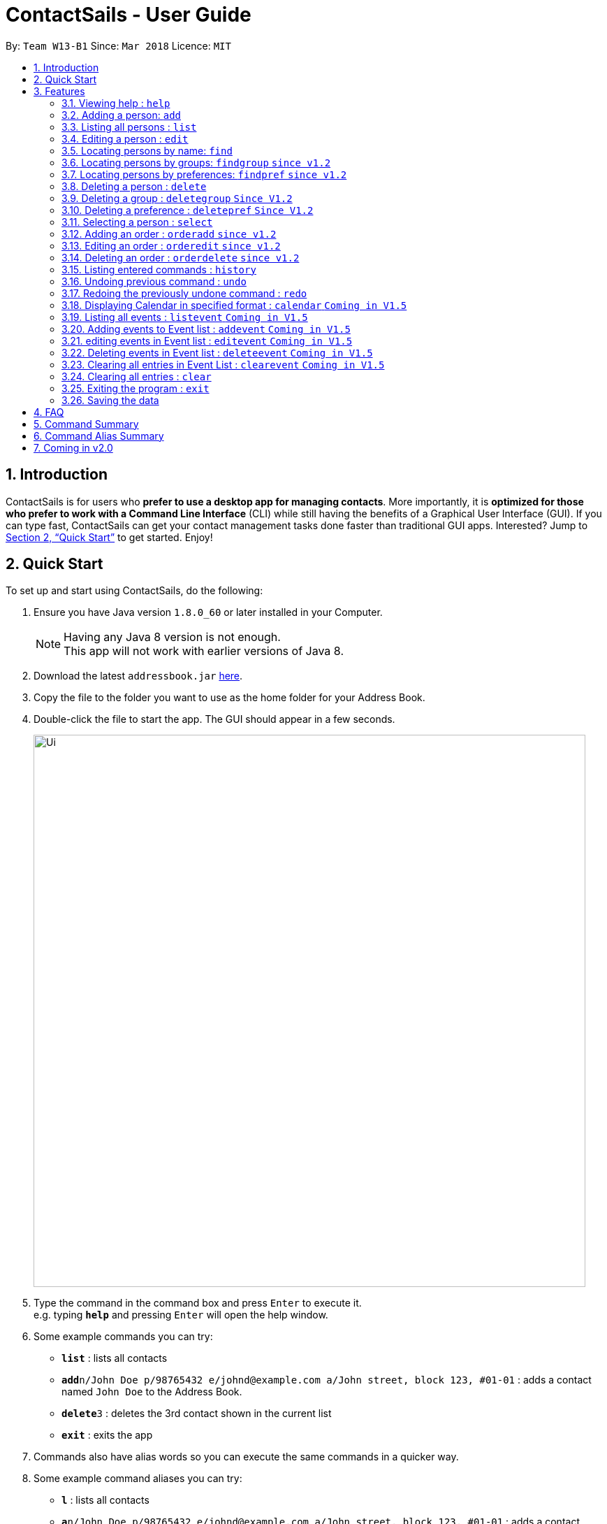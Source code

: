 = ContactSails - User Guide
:toc:
:toc-title:
:toc-placement: preamble
:sectnums:
:imagesDir: images
:stylesDir: stylesheets
:xrefstyle: full
:experimental:
ifdef::env-github[]
:tip-caption: :bulb:
:note-caption: :information_source:
endif::[]
:repoURL: https://github.com/se-edu/addressbook-level4

By: `Team W13-B1`      Since: `Mar 2018`      Licence: `MIT`

== Introduction

ContactSails is for users who *prefer to use a desktop app for managing contacts*. More importantly, it is *optimized for those who prefer to work with a Command Line Interface* (CLI) while still having the benefits of a Graphical User Interface (GUI). If you can type fast, ContactSails can get your contact management tasks done faster than traditional GUI apps. Interested? Jump to <<Quick Start>> to get started. Enjoy!

== Quick Start

To set up and start using ContactSails, do the following:

.  Ensure you have Java version `1.8.0_60` or later installed in your Computer.
+
[NOTE]
Having any Java 8 version is not enough. +
This app will not work with earlier versions of Java 8.
+
.  Download the latest `addressbook.jar` link:{repoURL}/releases[here].
.  Copy the file to the folder you want to use as the home folder for your Address Book.
.  Double-click the file to start the app. The GUI should appear in a few seconds.
+
image::Ui.png[width="790"]
+
.  Type the command in the command box and press kbd:[Enter] to execute it. +
e.g. typing *`help`* and pressing kbd:[Enter] will open the help window.
.  Some example commands you can try:

* *`list`* : lists all contacts
* **`add`**`n/John Doe p/98765432 e/johnd@example.com a/John street, block 123, #01-01` : adds a contact named `John Doe` to the Address Book.
* **`delete`**`3` : deletes the 3rd contact shown in the current list
* *`exit`* : exits the app

.  Commands also have alias words so you can execute the same commands in a quicker way.
.  Some example command aliases you can try:

* *`l`* : lists all contacts
* **`a`**`n/John Doe p/98765432 e/johnd@example.com a/John street, block 123, #01-01` : adds a contact named `John Doe` to the Address Book.
* **`d`**`3` : deletes the 3rd contact shown in the current list
* *`exit`* : q

.  Refer to <<Features>> for details of each command.

[[Features]]
== Features

This section describes each command in ContactSails in detail.

====
*Command Format*

* Words in `UPPER_CASE` are the parameters to be supplied by the user e.g. in `add n/NAME`, `NAME` is a parameter which can be used as `add n/John Doe`.
* Items in square brackets are optional e.g `n/NAME [g/GROUP]` can be used as `n/John Doe g/friend` or as `n/John Doe`.
* Items with `…`​ after them can be used multiple times including zero times e.g. `[g/GROUP]...` `[pr/PREFERENCE]...` can be used as `{nbsp}` (i.e. 0 times), `g/friend`, `g/friend g/family` etc.
* Parameters can be in any order e.g. if the command specifies `n/NAME p/PHONE_NUMBER`, `p/PHONE_NUMBER n/NAME` is also acceptable.
====

[TIP]
ContactSails will automatically complete the command you want to enter if you press the `TAB` key. +
For example, typing `ad` in the command box and then pressing `TAB` will automatically fill `add n/NAME p/PHONE_NUMBER e/EMAIL a/ADDRESS [g/GROUP]...[pr/PREFERENCE]` in the command box.

=== Viewing help : `help`

Format: `help` +
Alias: `?`

=== Adding a person: `add`

Adds a person to the address book +
Format: `add n/NAME p/PHONE_NUMBER e/EMAIL a/ADDRESS [g/GROUP]... [pr/PREFERENCE]...` +
Alias: `a`

[TIP]
A person can have any number of groups and preferences (including 0)

Examples:

* `add n/John Doe p/98765432 e/johnd@example.com a/John street, block 123, #01-01 pr/notebooks` OR +
`a n/John Doe p/98765432 e/johnd@example.com a/John street, block 123, #01-01 pr/notebooks` +
* `add n/Betsy Crowe g/friend e/betsycrowe@example.com a/Newgate Prison p/1234567 g/criminal` OR +
`a n/Betsy Crowe g/friend e/betsycrowe@example.com a/Newgate Prison p/1234567 g/criminal`

=== Listing all persons : `list`

Shows a list of all persons in the address book. +
Format: `list` +
Alias: `l`

=== Editing a person : `edit`

Edits an existing person in the address book. +
Format: `edit INDEX [n/NAME] [p/PHONE] [e/EMAIL] [a/ADDRESS] [g/GROUP]... [pr/PREFERENCE]...` +
Alias: `e`

****
* Edits the person at the specified `INDEX`. The index refers to the index number shown in the last person listing. The index *must be a positive integer* 1, 2, 3, ...
* At least one of the optional fields must be provided.
* Existing values will be updated to the input values.
* When editing groups or preferences, the existing groups and preferences of the person will be removed i.e adding of groups and preferences is not cumulative.
* You can remove all the person's groups and preferences by typing `g/` and `pr/` without specifying any groups and preferences after it respectively.
****

Examples:

* `edit 1 p/91234567 e/johndoe@example.com` OR +
`e 1 p/91234567 e/johndoe@example.com` +
Edits the phone number and email address of the 1st person to be `91234567` and `johndoe@example.com` respectively.

* `edit 2 n/Betsy Crower g/` OR +
`e 2 n/Betsy Crower g/` +
Edits the name of the 2nd person to be `Betsy Crower` and clears all existing groups.

=== Locating persons by name: `find`

Finds persons whose names contain any of the given keywords. +
Format: `find KEYWORD [MORE_KEYWORDS]` +
Alias: `f KEYWORD [MORE KEYWORDS]`

****
* The search is case insensitive. e.g `hans` will match `Hans`
* The order of the keywords does not matter. e.g. `Hans Bo` will match `Bo Hans`
* Only the name is searched.
* Only full words will be matched e.g. `Han` will not match `Hans`
* Persons matching at least one keyword will be returned (i.e. `OR` search). e.g. `Hans Bo` will return `Hans Gruber`, `Bo Yang`
****

Examples:

* `find John` OR +
`f John` +
Returns `john` and `John Doe`

* `find Betsy Tim John` OR +
`f Betsy Tim John` +
Returns any person having names `Betsy`, `Tim`, or `John`

=== Locating persons by groups: `findgroup` `since v1.2`

Finds persons whose groups matches any of the given keywords. +
Format: `findgroup KEYWORD [MORE_KEYWORDS]` +
Alias: `fg KEYWORD [MORE_KEYWORDS]`

****
* The search is case insensitive. e.g `Friends` will match `friends`
* Only the names of groups of a person is searched.
* Only full words will be matched e.g. `friend` will not match `friends`
* Persons matching at least one keyword will be returned (i.e. `OR` search). e.g. `criminal friends` will return `John Doe`, `Betsy Crowe` who have the groups `friends` and `criminal` respectively.
****

Examples:

* `findgroup friends` OR +
`fg friends` +
Returns `John Doe`

* `findgroup neighbours friends colleagues` OR +
`fg neighbours friends colleagues` +
Returns any person having groups `neighbours`, `friends`, or `colleagues`

=== Locating persons by preferences: `findpref` `since v1.2`

Finds persons whose preferences matches any of the given keywords. +
Format: `findpref KEYWORD [MORE_KEYWORDS]` +
Alias: `fp KEYWORD [MORE_KEYWORDS]`

****
* The search is case insensitive. e.g `Computers` will match `computers`
* Only the names of preferences of a person is searched.
* Only full words will be matched e.g. `computer` will not match `computers`
* Persons matching at least one keyword will be returned (i.e. `OR` search). e.g. `computers knives` will return `John Doe`, `Betsy Crowe` who have the preferences `computers` and `knives` respectively.
****

Examples:

* `findpref computers` OR +
`fp computers` +
Returns `John Doe`

* `findpref computers shoes necklaces` OR +
`fp computers shoes necklaces` +
Returns any person having preferences `computers`, `shoes`, or `necklaces`

=== Deleting a person : `delete`

Deletes the specified person from the address book. +
Format: `delete INDEX` +
Alias: `d INDEX`

****
* Deletes the person at the specified `INDEX`.
* The index refers to the index number shown in the most recent listing.
* The index *must be a positive integer* 1, 2, 3, ...
****

Examples:

* `list` +
`delete 2` OR `d 2` +
Deletes the 2nd person in the address book.

* `find Betsy` +
`delete 1`  OR `d 1` +
Deletes the 1st person in the results of the `find` command.

=== Deleting a group : `deletegroup` `Since V1.2`

Deletes the specified group from the address book. +
Format: `deletegroup GROUP_NAME` +
Alias: `dg GROUP_NAME`

****
* Deletes the group specified by `GROUP_NAME`.
* The group name must be alphanumeric.
* All persons with specified group will have their group tag removed.
****

Examples:

* `deletegroup friends` OR+
`dg friends`+
All persons in ContactSails with the group [friends] will have the group removed.

=== Deleting a preference : `deletepref` `Since V1.2`

Deletes the specified preference from the address book. +
Format: `deletepref PREFERENCE_NAME` +
Alias: `dp PREFERENCE_NAME`

****
* Deletes the preference specified by `PREFERENCE_NAME`.
* The preference name must be alphanumeric.
* All persons with specified preference will have their preference tag removed.
****

Examples:

* `deletepref computers` OR+
`dp computers`+
All persons in ContactSails with the preference [computers] will have the preference removed.

=== Selecting a person : `select`

Selects the person identified by the index number used in the last person listing. +
Format: `select INDEX` +
Alias: `s INDEX`

****
* Selects the person and loads the Google search page the person at the specified `INDEX`.
* The index refers to the index number shown in the most recent listing.
* The index *must be a positive integer* `1, 2, 3, ...`
****

Examples:

* `list` +
`select 2` OR `s 2` +
Selects the 2nd person in the address book.

* `find Betsy` +
`select 1` OR `s 1` +
Selects the 1st person in the results of the `find` command.

=== Adding an order : `orderadd` `since v1.2`

Adds an order to the person specified by the index number used in the last person listing. +
Format: `orderadd INDEX i/ORDER INFORMATION pr/PRICE q/QUANTITY d/DELIVERY DATE` +
Alias: `oa`

[NOTE]
For now, orders are added to the list of all orders and not the person selected.
We are planning to implement this aspect by `v1.3`.

Examples:

* `list` +
`orderadd 1 i/Chocolates pr/10.00 q/5 d/12-08-2018` OR +
`oa 1 i/Chocolates pr/10.00 q/5 d/12-08-2018` +
Adds the 'Chocolates' order to the 1st person in the address book.

* `find Betsy` +
`orderadd 2 i/Books pr/20.00 q/2 d/04-11-2018` OR +
`oa 2 i/Books pr/20.00 q/2 d/04-11-2018` +
Adds the 'Books' order to 2nd person in the results of the `find` command.

=== Editing an order : `orderedit` `since v1.2`

Edits the order specified by the index number used in the order listing. +
Format: `orderedit INDEX [i/ORDER INFORMATION] [pr/PRICE] [q/QUANTITY] [d/DELIVERY DATE]` +
Alias: `oe`

****
* Edits the order at the specified `INDEX`. The index refers to the index number shown in the last order listing. The index *must be a positive integer* 1, 2, 3, ...
* At least one of the optional fields must be provided.
* Existing values will be updated to the input values.
****

Examples:

* `orderedit 1 q/10` OR +
`or 1 q/10`
Edits the quantity field of the 1st order to be 10.

=== Deleting an order : `orderdelete` `since v1.2`

Deletes the order specified by the index number used in the order listing. +
Format: `orderdelete INDEX` +
Alias: `od`

****
* Deletes the order at the specified `INDEX`.
* The index refers to the index number shown in the most recent order listing.
* The index *must be a positive integer* 1, 2, 3, ...
****

Examples:

* `orderdelete 3` OR +
`od 3`
Deletes the 3rd order of the order list in the address book.

=== Listing entered commands : `history`

Lists all the commands that you have entered in reverse chronological order. +
Format: `history` +
Alias: `h`

[NOTE]
====
Pressing the kbd:[&uarr;] and kbd:[&darr;] arrows will display the previous and next input respectively in the command box.
====

// tag::undoredo[]
=== Undoing previous command : `undo`

Restores the address book to the state before the previous _undoable_ command was executed. +
Format: `undo` +
Alias: `u`

[NOTE]
====
Undoable commands: those commands that modify the address book's content (`add`, `delete`, `edit` and `clear`).
====

Examples:

* `delete 1` +
`list` +
`undo` OR `u` (reverses the `delete 1` command) +

* `select 1` +
`list` +
`undo` OR `u` +
The `undo` command fails as there are no undoable commands executed previously.

* `delete 1` +
`clear` +
`undo` OR `u` (reverses the `clear` command) +
`undo` OR `u` (reverses the `delete 1` command) +

=== Redoing the previously undone command : `redo`

Reverses the most recent `undo` command. +
Format: `redo`

Examples:

* `delete 1` +
`undo` (reverses the `delete 1` command) +
`redo` OR `r` (reapplies the `delete 1` command) +

* `delete 1` +
`redo` OR `r` +
The `redo` command fails as there are no `undo` commands executed previously.

* `delete 1` +
`clear` +
`undo` (reverses the `clear` command) +
`undo` (reverses the `delete 1` command) +
`redo` OR `r` (reapplies the `delete 1` command) +
`redo` OR `r` (reapplies the `clear` command) +
// end::undoredo[]

=== Displaying Calendar in specified format : `calendar` `Coming in V1.5`

Displays the Calendar at centre of window, in a specified viewing format, such as Week, Month or Year. +
Format: `calendar [VIEW_FORMAT]` +
Alias: `cal [VIEW_FORMAT]` +

****
* VIEW_FORMAT refers to a specific viewing format the Calendar will display in.
* There are 3 viewing formats available, Week-View, Month-View and Year-View.
* Calendar shows the current week, current month and current year depending on which viewing format it is using.
* If no format is given, the Calendar will appear in Month-View by default.
* VIEW_FORMAT *only accepts "week", "month" or "year".
* The VIEW_FORMAT is case-insensitve. E.g. `cal WEEK` will display the Calendar in Week-View.
* Calendar will display all incoming events within timeframe of the current View.
****

Examples:

* `calendar year` OR +
`cal year` +
Shows Calendar in Year-View.

* `calendar` OR `calendar month` OR +
`cal` OR `cal month` +
Shows Calendar in Month-View

* `calendar week` OR +
`cal week` +
Shows Calendar in Week-View

=== Listing all events : `listevent` `Coming in V1.5`

Shows a list of all events in the address book. +
Format: `listevents` +
Alias: `le`

=== Adding events to Event list : `addevent` `Coming in V1.5`

Adds an event to the Event list. +
Format: `addevent t/TITLE [sd/START_DATE] ed/END_DATE [st/START_TIME] et/END_TIME [i/INDEX]...` +
Alias: `ae t/TITLE [sd/START_DATE] ed/END_DATE [st/START_TIME] et/END_TIME [i/INDEX]...` +

****
* If input does not contain START_DATE but contains START_TIME, it is assumed that event starts and ends on END_DATE.
* TITLE is alphanumeric and accepts white space. TITLE accepts maximum of 20 characters.
* Person at the specified INDEX shown in the last person listing will be tagged to the event.
* START_DATE and END_DATE must follow the format: DD-MM-YYYY (E.g. 04-04-2020 represents 4 April 2020)
* START_TIME and END_TIME must follow the 24-Hour format: HHMM (E.g. 2359)
****

Examples:

* `addevent t/meet with boss` OR +
`ae t/meet with boss ed/05-05-2020 st/1000 et/1200` +
Creates an event with listed title, starts from 1000 and ends at 1200 on 5 May 2020. +
Event appears on specified date in the Calendar.

* `addevent t/roadshow sd/01-01-2019 ed/10-01-2019 st/0900 et/1800` OR +
`ae t/roadshow sd/01-01-2019 ed/10-01-2019 st/0900 et/1800` +
Event starting from 1 Jan 2019 1000 and ending at 10 Jan 2019 1800 appears at the specified time period in Calendar.

=== editing events in Event list : `editevent` `Coming in V1.5`

Edits an existing event in the Event List. +
Format: `editevent e/EVENT_INDEX [t/TITLE] [sd/START_DATE] [ed/END_DATE] [st/START_TIME] [et/END_TIME] [i/INDEX]...` +
Alias: `ee e/EVENT_INDEX [t/TITLE] [sd/START_DATE] [ed/END_DATE] [st/START_TIME] [et/END_TIME] [i/INDEX]...` +

****
* Edits the event at specified EVENT_INDEX. The index refers to the index number shown in the last event listing. The index *must be a positive integer* 1, 2, 3, ...
* At least one of the optional fields must be provided.
* Person at the specified INDEX shown in the last person listing will be tagged to the event.
* When editing INDEX, the existing persons tagged to the event will be removed i.e adding of person indexes is not cumulative.
* You can remove all persons tagged to the event by typing `i/` without specifying any positive integer after it.
****

Examples:

* `editevent e/1 t/meet with bosses et/1400` OR +
`ee e/1 t/meet with bosses et/1400` +
Edits title and end time of 1st event in Event list to "meet with bosses" and 1400 respectively. +
Changes reflect on the Calendar.

* `editevent e/3 sd/01-01-2019 ed/11-01-2019 st/0900 et/1800 i/` OR +
`ee e/3 sd/01-01-2019 ed/11-01-2019 st/0900 et/1800 i/` +
Edits starting date and time, ending date and time of the 3rd event in Event list. +
Removes all persons tagged to the event.

=== Deleting events in Event list : `deleteevent` `Coming in V1.5`

Deletes an existing event in Event list. +
Format: `deleteevent EVENT_INDEX` +
Alias: `de EVENT_INDEX` +

****
* Deletes event at specified EVENT_INDEX of Event list.
* The index refers to index number shown in the most recent event listing.
* The index *must be a positive integer* 1, 2, 3, ...
****

Examples:

* `deleteevent 1` OR +
`de 1` +
Deletes the event at index 1 of most recent event listing. +
Event is removed from the Calendar.

=== Clearing all entries in Event List : `clearevent` `Coming in V1.5`

Clears all event list entries from the address book. +
Format: `clearevent` +
Alias: `ce`

=== Clearing all entries : `clear`

Clears all entries from the address book. +
Format: `clear` +
Alias: `c`

=== Exiting the program : `exit`

Exits the program. +
Format: `exit` +
Alias: `q`

=== Saving the data

Address book data are saved in the hard disk automatically after any command that changes the data. +
There is no need to save manually.

== FAQ

*Q*: How do I transfer my data to another Computer? +
*A*: Install the app in the other computer and overwrite the empty data file it creates with the file that contains the data of your previous Address Book folder.

== Command Summary

* *Add* `add n/NAME p/PHONE_NUMBER e/EMAIL a/ADDRESS [g/GROUP]... [pr/PREFERENCE]...` +
e.g. `add n/James Ho p/22224444 e/jamesho@example.com a/123, Clementi Rd, 1234665 g/friend g/colleague pr/computers`
* *Add Event [Coming in V1.5]* : `addevent t/TITLE [sd/START_DATE] ed/END_DATE [st/START_TIME] et/END_TIME [i/INDEX]...` +
e.g. `addevent t/roadshow sd/01-01-2019 ed/10-01-2019 st/0900 et/1800`
* *Calendar [Coming in V1.5]* : `calendar [VIEW_FORMAT]` +
e.g. `calendar year`
* *Clear* : `clear`
* *Clear Event list [Coming in V1.5]* : `clearevent`
* *Delete* : `delete INDEX` +
e.g. `delete 3`
* *Delete Event [Coming in V1.5]* : `deleteevent INDEX` +
e.g. `deleteevent 2`
* *Delete Group* : `deletegroup GROUP_NAME` +
e.g. `deletegroup friends`
* *Delete Preference*: `deletepref PREFERENCE_NAME` +
e.g. `deletepref computers`
* *Edit* : `edit INDEX [n/NAME] [p/PHONE_NUMBER] [e/EMAIL] [a/ADDRESS] [g/GROUP]... [pr/PREFERENCE]...` +
e.g. `edit 2 n/James Lee e/jameslee@example.com`
* *Edit Event [Coming in V1.5]* : `editevent e/EVENT_INDEX [t/TITLE] [sd/START_DATE] [ed/END_DATE] [st/START_TIME] [et/END_TIME] [i/INDEX]...` +
e.g. `editevent e/2 t/meeting with Jason ed/20-20-2020 i/2`
* *Find* : `find KEYWORD [MORE_KEYWORDS]` +
e.g. `find James Jake`
* *Findgroup* : findgroup KEYWORD [MORE_KEYWORDS]` +
e.g. `findgroup friends`
* *Findpref* : findpref KEYWORD [MORE_KEYWORDS]` +
e.g. `findpref computers`
* *List* : `list`
* *Help* : `help`
* *Select* : `select INDEX` +
e.g.`select 2`
* *OrderAdd* : `orderadd INDEX i/ORDER INFORMATION pr/PRICE q/QUANTITY d/DELIVERY DATE` +
e.g. `orderadd 1 i/NBA 2k18 pr/229.99 q/1 d/11-09-2018`
* *OrderEdit* : `orderedit INDEX [i/ORDER INFORMATION] [pr/PRICE] [q/QUANTITY] [d/DELIVERY DATE]` +
e.g. `orderedit 1 pr/15.00 d/05-03-2018`
* *OrderDelete* : `orderdelete INDEX` +
e.g. `orderdelete 5`
* *History* : `history`
* *Undo* : `undo`
* *Redo* : `redo`
* *Exit* : `exit`

== Command Alias Summary

* *Add* `a n/NAME p/PHONE_NUMBER e/EMAIL a/ADDRESS [g/GROUP]... [pr/PREFERENCE]...` +
e.g. `a n/James Ho p/22224444 e/jamesho@example.com a/123, Clementi Rd, 1234665 g/friend g/colleague pr/computers`
* *Add Event [Coming in V1.5]* : `ae t/TITLE [sd/START_DATE] ed/END_DATE [st/START_TIME] et/END_TIME [i/INDEX]...` +
e.g. `ae t/roadshow sd/01-01-2019 ed/10-01-2019 st/0900 et/1800`
* *Calendar [Coming in V1.5]* : `cal [VIEW_FORMAT]` +
e.g. `cal year`
* *Clear* : `c`
* *Clear Event list [Coming in V1.5]* : `ce`
* *Delete* : `d INDEX` +
e.g. `d 3`
* *Delete Event [Coming in V1.5]* : `de INDEX` +
e.g. `de 2`
* *Delete Group* : `dg GROUP_NAME` +
e.g. `dg friends`
* *Delete Preference*: `dp PREFERENCE_NAME` +
e.g. `dp computers`
* *Edit* : `e INDEX [n/NAME] [p/PHONE_NUMBER] [e/EMAIL] [a/ADDRESS] [g/GROUP]... [pr/PREFERENCE]...` +
e.g. `e 2 n/James Lee e/jameslee@example.com`
* *Edit Event [Coming in V1.5]* : `ee e/EVENT_INDEX [t/TITLE] [sd/START_DATE] [ed/END_DATE] [st/START_TIME] [et/END_TIME] [i/INDEX]...` +
e.g. `ee e/2 t/meeting with Jason ed/20-20-2020 i/2`
* *Find* : `f KEYWORD [MORE_KEYWORDS]` +
e.g. `f James Jake`
* *Findgroup* : fg KEYWORD [MORE_KEYWORDS]` +
e.g. `fg friends`
* *Findpref* : fp KEYWORD [MORE_KEYWORDS]` +
e.g. `fp computers`
* *List* : `l`
* *Help* : `?`
* *Select* : `s INDEX` +
e.g. `s 2`
* *OrderAdd* : `oa INDEX i/ORDER INFORMATION pr/PRICE q/QUANTITY d/DELIVERY DATE` +
e.g. `oa 1 i/NBA 2k18 pr/229.99 q/1 d/11-09-2018`
* *OrderEdit* : `oe [i/ORDER INFORMATION] [pr/PRICE] [q/QUANTITY] [d/DELIVERY DATE]` +
e.g. `oe 1 pr/15.00 d/05-03-2018`
* *OrderDelete* : `od INDEX` +
e.g. `od 5`
* *History* : `h`
* *Undo* : `u`
* *Redo* : `r`
* *Exit* : `q`

== Coming in v2.0

* Encrypting data files
* Reminders
* Viewing schedule in integrated calendar
* Sending promotions to target groups
